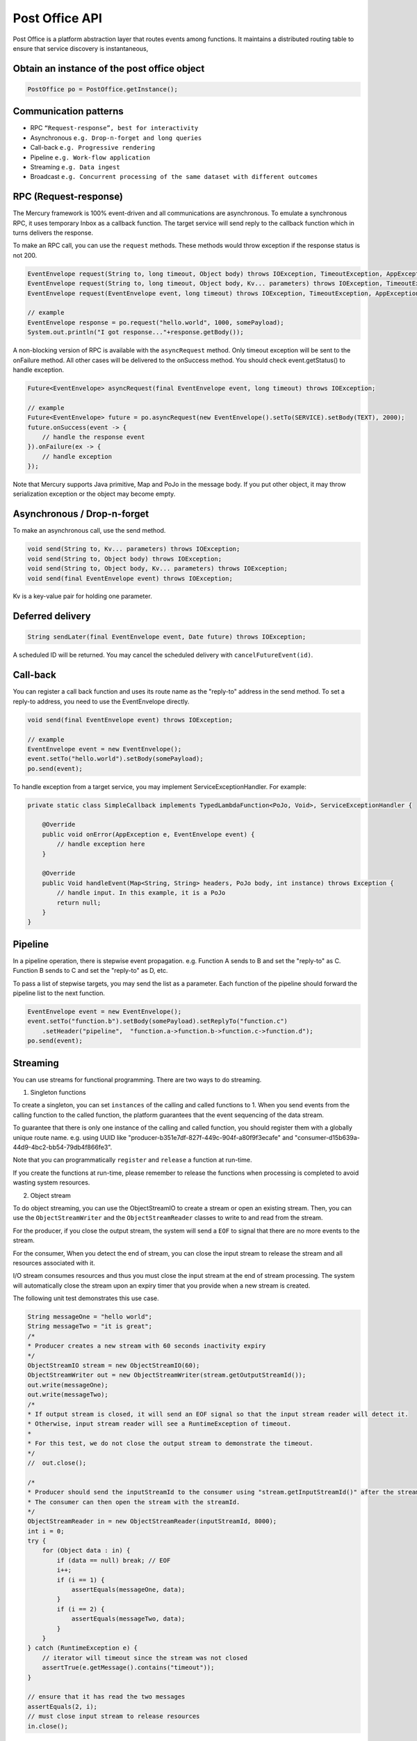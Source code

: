 Post Office API
================

Post Office is a platform abstraction layer that routes events among functions. It maintains a distributed routing table to ensure that service discovery is instantaneous,

Obtain an instance of the post office object
----------------------------------------------

.. code-block:: java

    PostOffice po = PostOffice.getInstance();

Communication patterns
-----------------------

- RPC ``“Request-response”, best for interactivity``
- Asynchronous ``e.g. Drop-n-forget and long queries``
- Call-back ``e.g. Progressive rendering``
- Pipeline ``e.g. Work-flow application``
- Streaming ``e.g. Data ingest``
- Broadcast ``e.g. Concurrent processing of the same dataset with different outcomes``

RPC (Request-response)
-----------------------

The Mercury framework is 100% event-driven and all communications are asynchronous. To emulate a synchronous RPC, it uses temporary Inbox as a callback function. The target service will send reply to the callback function which in turns delivers the response.

To make an RPC call, you can use the ``request`` methods. These methods would throw exception if the response status is not 200.

.. code-block:: java

    EventEnvelope request(String to, long timeout, Object body) throws IOException, TimeoutException, AppException;
    EventEnvelope request(String to, long timeout, Object body, Kv... parameters) throws IOException, TimeoutException, AppException;
    EventEnvelope request(EventEnvelope event, long timeout) throws IOException, TimeoutException, AppException;

    // example
    EventEnvelope response = po.request("hello.world", 1000, somePayload);
    System.out.println("I got response..."+response.getBody());

A non-blocking version of RPC is available with the ``asyncRequest`` method. Only timeout exception will be sent to the onFailure method. All other cases will be delivered to the onSuccess method. You should check event.getStatus() to handle exception.

.. code-block:: java

    Future<EventEnvelope> asyncRequest(final EventEnvelope event, long timeout) throws IOException;

    // example
    Future<EventEnvelope> future = po.asyncRequest(new EventEnvelope().setTo(SERVICE).setBody(TEXT), 2000);
    future.onSuccess(event -> {
        // handle the response event
    }).onFailure(ex -> {
        // handle exception
    });

Note that Mercury supports Java primitive, Map and PoJo in the message body. If you put other object, it may throw serialization exception or the object may become empty.

Asynchronous / Drop-n-forget
-----------------------------

To make an asynchronous call, use the send method.

.. code-block:: java

    void send(String to, Kv... parameters) throws IOException;
    void send(String to, Object body) throws IOException;
    void send(String to, Object body, Kv... parameters) throws IOException;
    void send(final EventEnvelope event) throws IOException;

Kv is a key-value pair for holding one parameter.

Deferred delivery
------------------

.. code-block:: java

    String sendLater(final EventEnvelope event, Date future) throws IOException;

A scheduled ID will be returned. You may cancel the scheduled delivery with ``cancelFutureEvent(id)``.

Call-back
----------

You can register a call back function and uses its route name as the "reply-to" address in the send method. To set a reply-to address, you need to use the EventEnvelope directly.

.. code-block:: java

    void send(final EventEnvelope event) throws IOException;

    // example
    EventEnvelope event = new EventEnvelope();
    event.setTo("hello.world").setBody(somePayload);
    po.send(event);

To handle exception from a target service, you may implement ServiceExceptionHandler. For example:

.. code-block:: java

    private static class SimpleCallback implements TypedLambdaFunction<PoJo, Void>, ServiceExceptionHandler {
        
        @Override
        public void onError(AppException e, EventEnvelope event) {
            // handle exception here
        }

        @Override
        public Void handleEvent(Map<String, String> headers, PoJo body, int instance) throws Exception {
            // handle input. In this example, it is a PoJo
            return null;
        }
    }

Pipeline
---------

In a pipeline operation, there is stepwise event propagation. e.g. Function A sends to B and set the "reply-to" as C. Function B sends to C and set the "reply-to" as D, etc.

To pass a list of stepwise targets, you may send the list as a parameter. Each function of the pipeline should forward the pipeline list to the next function.

.. code-block:: java

    EventEnvelope event = new EventEnvelope();
    event.setTo("function.b").setBody(somePayload).setReplyTo("function.c")
        .setHeader("pipeline",  "function.a->function.b->function.c->function.d");
    po.send(event);

Streaming
----------

You can use streams for functional programming. There are two ways to do streaming.

1. Singleton functions

To create a singleton, you can set ``instances`` of the calling and called functions to 1. When you send events from the calling function to the called function, the platform guarantees that the event sequencing of the data stream.

To guarantee that there is only one instance of the calling and called function, you should register them with a globally unique route name. e.g. using UUID like "producer-b351e7df-827f-449c-904f-a80f9f3ecafe" and "consumer-d15b639a-44d9-4bc2-bb54-79db4f866fe3".

Note that you can programmatically ``register`` and ``release`` a function at run-time.

If you create the functions at run-time, please remember to release the functions when processing is completed to avoid wasting system resources.

2. Object stream

To do object streaming, you can use the ObjectStreamIO to create a stream or open an existing stream. Then, you can use the ``ObjectStreamWriter`` and the ``ObjectStreamReader`` classes to write to and read from the stream.

For the producer, if you close the output stream, the system will send a ``EOF`` to signal that there are no more events to the stream.

For the consumer, When you detect the end of stream, you can close the input stream to release the stream and all resources associated with it.

I/O stream consumes resources and thus you must close the input stream at the end of stream processing. The system will automatically close the stream upon an expiry timer that you provide when a new stream is created.

The following unit test demonstrates this use case.

.. code-block:: java

    String messageOne = "hello world";
    String messageTwo = "it is great";
    /*
    * Producer creates a new stream with 60 seconds inactivity expiry
    */
    ObjectStreamIO stream = new ObjectStreamIO(60);
    ObjectStreamWriter out = new ObjectStreamWriter(stream.getOutputStreamId());
    out.write(messageOne);
    out.write(messageTwo);
    /*
    * If output stream is closed, it will send an EOF signal so that the input stream reader will detect it.
    * Otherwise, input stream reader will see a RuntimeException of timeout.
    *
    * For this test, we do not close the output stream to demonstrate the timeout.
    */
    //  out.close();

    /*
    * Producer should send the inputStreamId to the consumer using "stream.getInputStreamId()" after the stream is created.
    * The consumer can then open the stream with the streamId.
    */
    ObjectStreamReader in = new ObjectStreamReader(inputStreamId, 8000);
    int i = 0;
    try {
        for (Object data : in) {
            if (data == null) break; // EOF
            i++;
            if (i == 1) {
                assertEquals(messageOne, data);
            }
            if (i == 2) {
                assertEquals(messageTwo, data);
            }
        }
    } catch (RuntimeException e) {
        // iterator will timeout since the stream was not closed
        assertTrue(e.getMessage().contains("timeout"));
    }

    // ensure that it has read the two messages
    assertEquals(2, i);
    // must close input stream to release resources
    in.close();

Broadcast
----------

Broadcast is the easiest way to do "pub/sub". To broadcast an event to multiple application instances, use the ``broadcast`` method.

.. code-block:: java

    void broadcast(String to, Kv... parameters) throws IOException;
    void broadcast(String to, Object body) throws IOException;
    void broadcast(String to, Object body, Kv... parameters) throws IOException;

    // example
    po.broadcast("hello.world", "hey, this is a broadcast message to all hello.world providers");

Join-n-fork
------------

You can perform join-n-fork RPC calls using a parallel version of the ``request`` method.

.. code-block:: java

    List<EventEnvelope> request(List<EventEnvelope> events, long timeout) throws IOException;

    // example
    List<EventEnvelope> parallelEvents = new ArrayList<>();

    EventEnvelope event1 = new EventEnvelope();
    event1.setTo("hello.world.1");
    event1.setBody(payload1);
    event1.setHeader("request", "#1");
    parallelEvents.add(event1);

    EventEnvelope event2 = new EventEnvelope();
    event2.setTo("hello.world.2");
    event2.setBody(payload2);
    event2.setHeader("request", "#2");
    parallelEvents.add(event2);

    List<EventEnvelope> responses = po.request(parallelEvents, 3000);

A non-blocking version of fork-n-join is available with the ``asyncRequest`` method. Only timeout exception will be sent to the onFailure method. All other cases will be delivered to the onSuccess method. You should check event.getStatus() to handle exception.

.. code-block:: java

    Future<List<EventEnvelope>> asyncRequest(final List<EventEnvelope> event, long timeout) throws IOException;

    // example
    List<EventEnvelope> requests = new ArrayList<>();
    requests.add(new EventEnvelope().setTo(SERVICE1).setBody(TEXT1));
    requests.add(new EventEnvelope().setTo(SERVICE2).setBody(TEXT2));
    Future<List<EventEnvelope>> future = po.asyncRequest(requests, 2000);
    future.onSuccess(events -> {
        // handle the response events
    }).onFailure(ex -> {
        // handle timeout exception
    });

Inspecting event's metadata
----------------------------

If you want to inspect the incoming event's metadata to make some decisions such as checking correlation-ID and sender's route address, you can use the TypedLambdaFunction to specify input as EventEnvelope.

Another way to inspect event's metadata is the use of the EventInterceptor annotation in your lambda function. Note that event interceptor service does not return result, it intercepts incoming event for forwarding to one or more target services. If the incoming request is a RPC call and the interceptor does not forward the event to the target service, the call will time out.

Default PoJo mapping
---------------------

PoJo mapping is determined at the source. When the caller function sets the PoJo, the object is restored as the original PoJo in the target service provided that the common data model is available in both source and target services.

.. code-block:: java

    public Object getBody(); // <-- default mapping

Retrieve raw data as a Map
---------------------------

.. code-block:: java

    public Object getRawBody();

Custom PoJo mapping
--------------------

In case you want to do custom mapping, the platform will carry out best effort mapping from the source PoJo to the target PoJo. You must ensure the target object is compatible with the source PoJo. Otherwise, there will be data lost or casting error.

.. code-block:: java

    public <T> T getBody(Class<T> toValueType); // <-- custom mapping
    public <T> T getBody(Class<T> toValueType, Class<?>... parameterClass); // custom generics

Check if a target service is available
----------------------------------------

To check if a target service is available, you can use the ``exists`` method.

.. code-block:: java

    boolean po.exists(String... route);

    if (po.exists("hello.world")) {
        // do something
    }

    if (po.exists("hello.math", "v1.diff.equation")) {
        // do other things
    }

This service discovery process is instantaneous using distributed routing table.

Get a list of application instances that provide a certain service
--------------------------------------------------------------------

The search method is usually used for leader election for a certain service if more than one app instance is available.

.. code-block:: java

    List<String> originIDs = po.search(String route);

Pub/Sub for store-n-forward event streaming
---------------------------------------------

Mercury provides real-time inter-service event streaming and you do not need to deal with low-level messaging.

However, if you want to do store-n-forward pub/sub for certain use cases, you may use the PubSub class.

In event streaming, pub/sub refers to the long term storage of events for event playback or "time rewind". For example, this "commit log" architecture is available in Apache Kafka.

To test if the underlying event system supports pub/sub, use the "isStreamingPubSub" API.

Following are some useful pub/sub API:

.. code-block:: java

    public boolean featureEnabled();
    public boolean createTopic(String topic) throws IOException;
    public boolean createTopic(String topic, int partitions) throws IOException;
    public void deleteTopic(String topic) throws IOException;
    public void publish(String topic, Map<String, String> headers, Object body) throws IOException;
    public void publish(String topic, int partition, Map<String, String> headers, Object body) throws IOException;
    public void subscribe(String topic, LambdaFunction listener, String... parameters) throws IOException;
    public void subscribe(String topic, int partition, LambdaFunction listener, String... parameters) throws IOException;
    public void unsubscribe(String topic) throws IOException;
    public void unsubscribe(String topic, int partition) throws IOException;
    public boolean exists(String topic) throws IOException;
    public int partitionCount(String topic) throws IOException;
    public List<String> list() throws IOException;
    public boolean isStreamingPubSub();

Some pub/sub engine would require additional parameters when subscribing a topic. For Kafka, you must provide the following parameters

1. clientId
2. groupId
3. optional read offset pointer

If the offset pointer is not given, Kafka will position the read pointer to the latest when the clientId and groupId are first seen. Thereafter, Kafka will remember the read pointer for the groupId and resume read from the last read pointer.

As a result, for proper subscription, you must create the topic first and then create a lambda function to subscribe to the topic before publishing anything to the topic.

To read the event stream of a topic from the beginning, you can set offset to "0".

The system encapsulates the headers and body (aka payload) in an event envelope so that you do not need to do serialization yourself. The payload can be PoJo, Map or Java primitives.

Thread safety
---------------

The "handleEvent" is the event handler for each LamdbaFunction. When you register more than one worker instance for your function, please ensure that you use "functional scope" variables instead of global scope variables.

If you must use global scope variables, please use Java Concurrent collections.

Exception handling
--------------------

When your lambda function throws exception, the exception will be encapsulated in the result event envelope to the calling function.

If your calling function uses RPC, the exception will be caught as an AppException. You can then use the exception's getCause() method to retrieve the original exception chain from the called function.

If your calling function uses CALLBACK pattern, your callback function can inspect the incoming event envelope and use the getException() method to obtain the original exception chain from the called function.